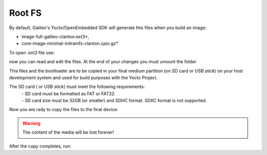 Root FS
=======

By default, Galileo's Yocto/OpenEmbedded SDK will generate this files when you build an image:

* image-full-galileo-clanton.ext3*,

* core-image-minimal-initramfs-clanton.cpio.gz*


To open .ext3 file use: 

.. raw:: html

 <div>
 <div><b class="admonition-host">&nbsp;&nbsp;Host&nbsp;&nbsp;</b>&nbsp;&nbsp;<a style="float: right;" href="javascript:select_text( 'rootfs_rst-host-41' );">select</a></div>
 <pre class="line-numbers pre-replacer" data-start="1"><code id="rootfs_rst-host-41" class="language-markup">mount -o loop image-full-galileo-clanton.ext3 /path/to/folder</code></pre>
 <script src="_static/prism.js"></script>
 <script src="_static/select_text.js"></script>
 </div>

now you can read and edit the files. At the end of your changes you must umount the folder

.. raw:: html

 <div>
 <div><b class="admonition-host">&nbsp;&nbsp;Host&nbsp;&nbsp;</b>&nbsp;&nbsp;<a style="float: right;" href="javascript:select_text( 'rootfs_rst-host-42' );">select</a></div>
 <pre class="line-numbers pre-replacer" data-start="1"><code id="rootfs_rst-host-42" class="language-markup">umount /path/to/folder</code></pre>
 <script src="_static/prism.js"></script>
 <script src="_static/select_text.js"></script>
 </div>

This files and the bootloader are to be copied in your final medium partition (on SD card or USB stick) on your host development system and used for build
purposes with the Yocto Project.

The SD card ( or USB stick) must meet the following requirements:
 | - SD card must be formatted as FAT or FAT32.
 | - SD card size must be 32GB (or smaller) and SDHC format. SDXC format is not supported.

Now you are rady to copy the files to the final device: 

.. raw:: html

 <div>
 <div><b class="admonition-host">&nbsp;&nbsp;Host&nbsp;&nbsp;</b>&nbsp;&nbsp;<a style="float: right;" href="javascript:select_text( 'rootfs_rst-host-43' );">select</a></div>
 <pre class="line-numbers pre-replacer" data-start="1"><code id="rootfs_rst-host-43" class="language-markup">cp -r ~/architech_sdk/architech/galileo/yocto/meta-clanton_v1.0.1/yocto_build/tmp/deploy/images/boot /path/to/your/sd/card/device
 cp ~/architech_sdk/architech/galileo/yocto/meta-clanton_v1.0.1/yocto_build/tmp/deploy/images/bzImage /path/to/your/sd/card/device
 cp ~/architech_sdk/architech/galileo/yocto/meta-clanton_v1.0.1/yocto_build/tmp/deploy/images/core-image-minimal-initramfs-clanton.cpio.gz /path/to/your/sd/card/device
 cp ~/architech_sdk/architech/galileo/yocto/meta-clanton_v1.0.1/yocto_build/tmp/deploy/images/image-full-galileo-clanton.ext3 /path/to/your/sd/card/device</code></pre>
 <script src="_static/prism.js"></script>
 <script src="_static/select_text.js"></script>
 </div>

.. warning::
 
 | The content of the media will be lost forever!

After the copy completes, run:

.. raw:: html

 <div>
 <div><b class="admonition-host">&nbsp;&nbsp;Host&nbsp;&nbsp;</b>&nbsp;&nbsp;<a style="float: right;" href="javascript:select_text( 'rootfs_rst-host-44' );">select</a></div>
 <pre class="line-numbers pre-replacer" data-start="1"><code id="rootfs_rst-host-44" class="language-markup">sync</code></pre>
 <script src="_static/prism.js"></script>
 <script src="_static/select_text.js"></script>
 </div>

